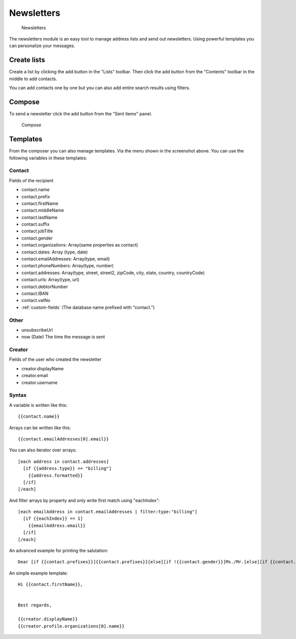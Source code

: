 Newsletters
===========

.. figure:: /_static/using/newsletters/newsletters.png
   :alt: Newsletters
   :width: 100%

   Newsletters

The newsletters module is an easy tool to manage address lists and send out newsletters. Using powerful templates you can personalize your messages.

Create lists
------------

Create a list by clicking the add button in the "Lists" toolbar.
Then click the add button from the "Contents" toolbar in the middle to add
contacts.

You can add contacts one by one but you can also add entire search results using
filters.

Compose
-------

To send a newsletter click the add button from the "Sent items" panel.

.. figure:: /_static/using/newsletters/compose.png
   :alt: Compose
   :width: 100%

   Compose

Templates
---------

From the composer you can also manage templates. Via the menu shown in the screenshot above.
You can use the following variables in these templates:

Contact
```````
Fields of the recipient

- contact.name
- contact.prefix
- contact.firstName
- contact.middleName
- contact.lastName
- contact.suffix
- contact.jobTitle
- contact.gender
- contact.organizations: Array(same properties as contact)
- contact.dates: Array (type, date)
- contact.emailAddresses: Array(type, email)
- contact.phoneNumbers: Array(type, number)
- contact.addresses: Array(type, street, street2, zipCode, city, state, country, countryCode)
- contact.urls: Array(type, url)
- contact.debtorNumber
- contact.IBAN
- contact.vatNo
- :ref:`custom-fields` (The database name prefixed with "contact.")

Other
`````
- unsubscribeUrl
- now (Date) The time the message is sent

Creator
```````
Fields of the user who created the newsletter

- creator.displayName
- creator.email
- creator.username


Syntax
``````

A variable is written like this::

   {{contact.name}}

Arrays can be written like this::

  {{contact.emailAddresses[0].email}}

You can also iterator over arrays::

   [each address in contact.addresses]
     [if {{address.type}} == "billing"]
       {{address.formatted}}
     [/if]
   [/each]

And filter arrays by property and only write first match using "eachIndex"::
  
   [each emailAddress in contact.emailAddresses | filter:type:"billing"]
     [if {{eachIndex}} == 1]
       {{emailAddress.email}}
     [/if]
   [/each]


An advanced example for printing the salutation::

   Dear [if {{contact.prefixes}}]{{contact.prefixes}}[else][if !{{contact.gender}}]Ms./Mr.[else][if {{contact.gender}}=="M"]Mr.[else]Ms.[/if][/if][/if] {{contact.lastName}}


An simple example template::

   Hi {{contact.firstName}},


   Best regards,

   {{creator.displayName}}
   {{creator.profile.organizations[0].name}}
